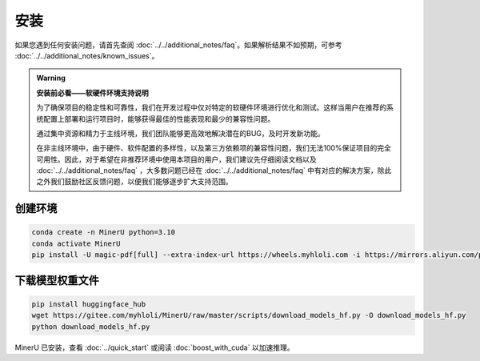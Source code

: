 
安装
=====

如果您遇到任何安装问题，请首先查阅 :doc:`../../additional_notes/faq`。如果解析结果不如预期，可参考 :doc:`../../additional_notes/known_issues`。

.. admonition:: Warning
    :class: tip

    **安装前必看——软硬件环境支持说明**

    为了确保项目的稳定性和可靠性，我们在开发过程中仅对特定的软硬件环境进行优化和测试。这样当用户在推荐的系统配置上部署和运行项目时，能够获得最佳的性能表现和最少的兼容性问题。

    通过集中资源和精力于主线环境，我们团队能够更高效地解决潜在的BUG，及时开发新功能。

    在非主线环境中，由于硬件、软件配置的多样性，以及第三方依赖项的兼容性问题，我们无法100%保证项目的完全可用性。因此，对于希望在非推荐环境中使用本项目的用户，我们建议先仔细阅读文档以及 :doc:`../../additional_notes/faq` ，大多数问题已经在 :doc:`../../additional_notes/faq` 中有对应的解决方案，除此之外我们鼓励社区反馈问题，以便我们能够逐步扩大支持范围。

.. raw:: html

    <style>
        table, th, td {
        border: 1px solid black;
        border-collapse: collapse;
        }
    </style>
    <table>
        <tr>
            <td colspan="3" rowspan="2">操作系统</td>
        </tr>
        <tr>
            <td>Ubuntu 22.04 LTS</td>
            <td>Windows 10 / 11</td>
            <td>macOS 11+</td>
        </tr>
        <tr>
            <td colspan="3">CPU</td>
            <td>x86_64(暂不支持ARM Linux)</td>
            <td>x86_64(暂不支持ARM Windows)</td>
            <td>x86_64 / arm64</td>
        </tr>
        <tr>
            <td colspan="3">内存</td>
            <td colspan="3">大于等于16GB，推荐32G以上</td>
        </tr>
        <tr>
            <td colspan="3">python版本</td>
            <td colspan="3">3.10 (请务必通过conda创建3.10虚拟环境)</td>
        </tr>
        <tr>
            <td colspan="3">Nvidia Driver 版本</td>
            <td>latest(专有驱动)</td>
            <td>latest</td>
            <td>None</td>
        </tr>
        <tr>
            <td colspan="3">CUDA环境</td>
            <td>自动安装[12.1(pytorch)+11.8(paddle)]</td>
            <td>11.8(手动安装)+cuDNN v8.7.0(手动安装)</td>
            <td>None</td>
        </tr>
        <tr>
            <td rowspan="2">GPU硬件支持列表</td>
            <td colspan="2">最低要求 8G+显存</td>
            <td colspan="2">3060ti/3070/4060<br>
            8G显存可开启layout、公式识别和ocr加速</td>
            <td rowspan="2">None</td>
        </tr>
        <tr>
            <td colspan="2">推荐配置 10G+显存</td>
            <td colspan="2">3080/3080ti/3090/3090ti/4070/4070ti/4070tisuper/4080/4090<br>
            10G显存及以上可以同时开启layout、公式识别和ocr加速和表格识别加速<br>
            </td>
        </tr>
    </table>


创建环境
~~~~~~~~~~

.. code-block:: shell

    conda create -n MinerU python=3.10
    conda activate MinerU
    pip install -U magic-pdf[full] --extra-index-url https://wheels.myhloli.com -i https://mirrors.aliyun.com/pypi/simple


下载模型权重文件
~~~~~~~~~~~~~~~

.. code-block:: shell

    pip install huggingface_hub
    wget https://gitee.com/myhloli/MinerU/raw/master/scripts/download_models_hf.py -O download_models_hf.py
    python download_models_hf.py


MinerU 已安装，查看 :doc:`../quick_start` 或阅读 :doc:`boost_with_cuda` 以加速推理。

